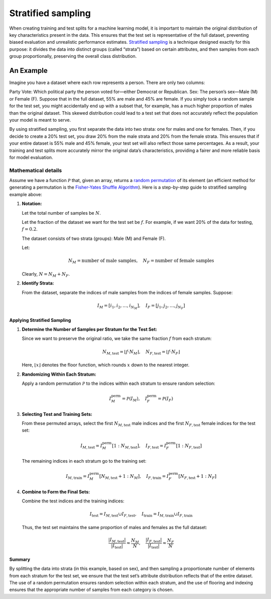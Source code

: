 Stratified sampling
===================

When creating training and test splits for a machine learning model, it is important to maintain the
original distribution of key characteristics present in the data. This ensures that the test set is
representative of the full dataset, preventing biased evaluation and unrealistic performance
estimates. `Stratified sampling <https://en.wikipedia.org/wiki/Stratified_sampling>`__ is a technique
designed exactly for this purpose: it divides the data
into distinct groups (called “strata”) based on certain attributes, and then samples from each group
proportionally, preserving the overall class distribution.

An Example
----------

Imagine you have a dataset where each row represents a person. There are only two columns:

Party Vote: Which political party the person voted for—either Democrat or Republican.
Sex: The person’s sex—Male (M) or Female (F).
Suppose that in the full dataset, 55% are male and 45% are female. If you simply took a random sample
for the test set, you might accidentally end up with a subset that, for example, has a much higher
proportion of males than the original dataset. This skewed distribution could lead to a test set that
does not accurately reflect the population your model is meant to serve.

By using stratified sampling, you first separate the data into two strata: one for males and one for
females. Then, if you decide to create a 20% test set, you draw 20% from the male strata and 20% from
the female strata. This ensures that if your entire dataset is 55% male and 45% female, your test set
will also reflect those same percentages. As a result, your training and test splits more accurately
mirror the original data’s characteristics, providing a fairer and more reliable basis for model
evaluation.

Mathematical details
^^^^^^^^^^^^^^^^^^^^

Assume we have a function :math:`\mathcal{P}` that, given an array, returns a `random permutation <https://numpy.org/doc/stable/reference/random/generated/numpy.random.RandomState.permutation.html>`__ of its element (an efficient method for generating a permutation is the `Fisher-Yates Shuffle Algorithm <https://en.wikipedia.org/wiki/Fisher%E2%80%93Yates_shuffle>`__). Here is a step-by-step guide to stratified sampling example above:

1. **Notation:**

   Let the total number of samples be :math:`N`.

   Let the fraction of the dataset we want for the test set be :math:`f`. For example, if we want 20% of the data for testing, :math:`f = 0.2`.

   The dataset consists of two strata (groups): Male (M) and Female (F).

   Let:

   .. math::
      N_M = \text{number of male samples}, \quad N_F = \text{number of female samples}

   Clearly, :math:`N = N_M + N_F`.

2. **Identify Strata:**

   From the dataset, separate the indices of male samples from the indices of female samples. Suppose:

   .. math::
      I_M = [i_1, i_2, \dots, i_{N_M}], \quad I_F = [j_1, j_2, \dots, j_{N_F}]

Applying Stratified Sampling
""""""""""""""""""""""""""""

1. **Determine the Number of Samples per Stratum for the Test Set:**

   Since we want to preserve the original ratio, we take the same fraction :math:`f` from each stratum:

   .. math::
      N_{M,\text{test}} = \lfloor f \cdot N_M \rfloor, \quad N_{F,\text{test}} = \lfloor f \cdot N_F \rfloor

   Here, :math:`\lfloor x \rfloor` denotes the floor function, which rounds :math:`x` down to the nearest integer.

2. **Randomizing Within Each Stratum:**

   Apply a random permutation :math:`\mathcal{P}` to the indices within each stratum to ensure random selection:

   .. math::
      I_M^{\text{perm}} = \mathcal{P}(I_M), \quad I_F^{\text{perm}} = \mathcal{P}(I_F)

3. **Selecting Test and Training Sets:**

   From these permuted arrays, select the first :math:`N_{M,\text{test}}` male indices and the first :math:`N_{F,\text{test}}` female indices for the test set:

   .. math::
      I_{M,\text{test}} = I_M^{\text{perm}}[1 : N_{M,\text{test}}], \quad
      I_{F,\text{test}} = I_F^{\text{perm}}[1 : N_{F,\text{test}}]

   The remaining indices in each stratum go to the training set:

   .. math::
      I_{M,\text{train}} = I_M^{\text{perm}}[N_{M,\text{test}} + 1 : N_M], \quad
      I_{F,\text{train}} = I_F^{\text{perm}}[N_{F,\text{test}} + 1 : N_F]

4. **Combine to Form the Final Sets:**

   Combine the test indices and the training indices:

   .. math::
      I_{\text{test}} = I_{M,\text{test}} \cup I_{F,\text{test}}, \quad
      I_{\text{train}} = I_{M,\text{train}} \cup I_{F,\text{train}}

   Thus, the test set maintains the same proportion of males and females as the full dataset:

   .. math::
      \frac{|I_{M,\text{test}}|}{|I_{\text{test}}|} \approx \frac{N_M}{N}, \quad
      \frac{|I_{F,\text{test}}|}{|I_{\text{test}}|} \approx \frac{N_F}{N}

Summary
"""""""

By splitting the data into strata (in this example, based on sex), and then sampling a proportionate number of elements from each stratum for the test set, we ensure that the test set’s attribute distribution reflects that of the entire dataset. The use of a random permutation ensures random selection within each stratum, and the use of flooring and indexing ensures that the appropriate number of samples from each category is chosen.
